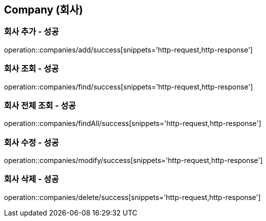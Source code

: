 == Company (회사)

=== 회사 추가 - 성공
operation::companies/add/success[snippets='http-request,http-response']

=== 회사 조회 - 성공
operation::companies/find/success[snippets='http-request,http-response']

=== 회사 전체 조회 - 성공
operation::companies/findAll/success[snippets='http-request,http-response']

=== 회사 수정 - 성공
operation::companies/modify/success[snippets='http-request,http-response']

=== 회사 삭제 - 성공
operation::companies/delete/success[snippets='http-request,http-response']

